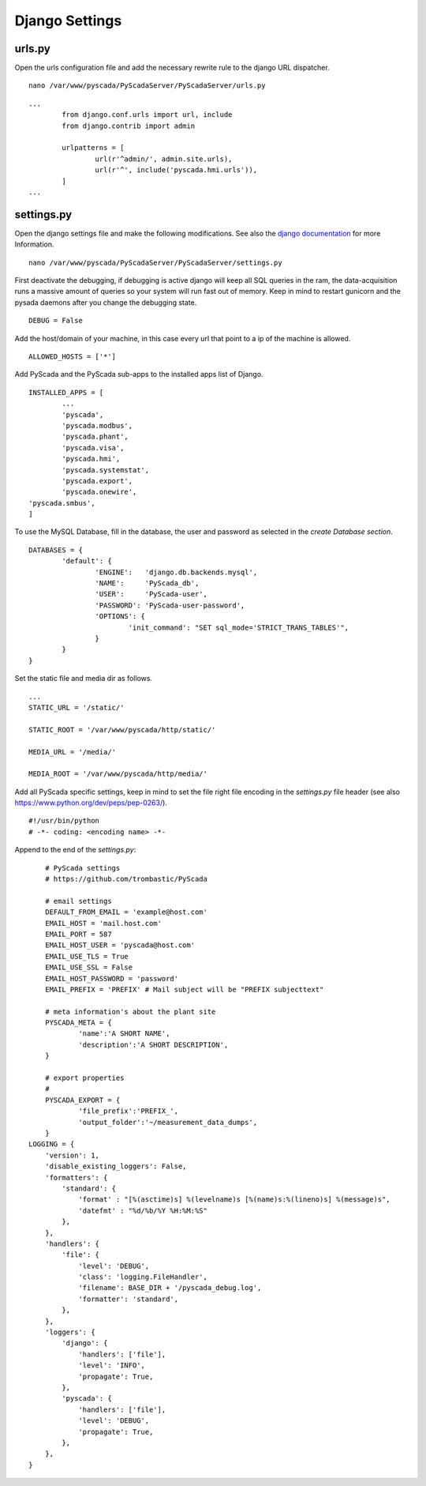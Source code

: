 Django Settings
===============


urls.py
-------


Open the urls configuration file and add the necessary rewrite rule to the django URL dispatcher.

::

	nano /var/www/pyscada/PyScadaServer/PyScadaServer/urls.py


::

	...
		from django.conf.urls import url, include
		from django.contrib import admin
		
		urlpatterns = [
			url(r'^admin/', admin.site.urls),
			url(r'^', include('pyscada.hmi.urls')),
		]
	...

	

settings.py
-----------


Open the django settings file and make the following modifications. See also the `django documentation <https://docs.djangoproject.com/en/1.8/ref/settings/>`_ for more Information.

::

	nano /var/www/pyscada/PyScadaServer/PyScadaServer/settings.py


First deactivate the debugging, if debugging is active django will keep all SQL queries in the ram, the data-acquisition
runs a massive amount of queries so your system will run fast out of memory. Keep in mind to restart gunicorn and the
pysada daemons after you change the debugging state.

::

	DEBUG = False


Add the host/domain of your machine, in this case every url that point to a ip of the machine is allowed.

::

	ALLOWED_HOSTS = ['*']


Add PyScada and the PyScada sub-apps to the installed apps list of Django.

::

	INSTALLED_APPS = [
		...
		'pyscada',
		'pyscada.modbus',
		'pyscada.phant',
		'pyscada.visa',
		'pyscada.hmi',
		'pyscada.systemstat',
		'pyscada.export',
		'pyscada.onewire',
        'pyscada.smbus',
	]

To use the MySQL Database, fill in the database, the user and password as selected in the *create Database section*.

::

	DATABASES = {
		'default': {
			'ENGINE':   'django.db.backends.mysql',
			'NAME':     'PyScada_db',
			'USER':     'PyScada-user',
			'PASSWORD': 'PyScada-user-password',
			'OPTIONS': {
				'init_command': "SET sql_mode='STRICT_TRANS_TABLES'",
			}
		}
	}


Set the static file and media dir as follows.

::

	...
	STATIC_URL = '/static/'

	STATIC_ROOT = '/var/www/pyscada/http/static/'

	MEDIA_URL = '/media/'

	MEDIA_ROOT = '/var/www/pyscada/http/media/'


Add all PyScada specific settings, keep in mind to set the file right file encoding in the `settings.py` file header (see also https://www.python.org/dev/peps/pep-0263/).

::

	#!/usr/bin/python
	# -*- coding: <encoding name> -*-


Append to the end of the `settings.py`:

::

	# PyScada settings
	# https://github.com/trombastic/PyScada

	# email settings
	DEFAULT_FROM_EMAIL = 'example@host.com'
	EMAIL_HOST = 'mail.host.com'
	EMAIL_PORT = 587
	EMAIL_HOST_USER = 'pyscada@host.com'
	EMAIL_USE_TLS = True
	EMAIL_USE_SSL = False
	EMAIL_HOST_PASSWORD = 'password'
	EMAIL_PREFIX = 'PREFIX' # Mail subject will be "PREFIX subjecttext"
	
	# meta information's about the plant site
	PYSCADA_META = {
		'name':'A SHORT NAME',
		'description':'A SHORT DESCRIPTION',
	}

	# export properties
	#
	PYSCADA_EXPORT = {
		'file_prefix':'PREFIX_',
		'output_folder':'~/measurement_data_dumps',
	}
    LOGGING = {
        'version': 1,
        'disable_existing_loggers': False,
        'formatters': {
            'standard': {
                'format' : "[%(asctime)s] %(levelname)s [%(name)s:%(lineno)s] %(message)s",
                'datefmt' : "%d/%b/%Y %H:%M:%S"
            },
        },
        'handlers': {
            'file': {
                'level': 'DEBUG',
                'class': 'logging.FileHandler',
                'filename': BASE_DIR + '/pyscada_debug.log',
                'formatter': 'standard',
            },
        },
        'loggers': {
            'django': {
                'handlers': ['file'],
                'level': 'INFO',
                'propagate': True,
            },
            'pyscada': {
                'handlers': ['file'],
                'level': 'DEBUG',
                'propagate': True,
            },
        },
    }
